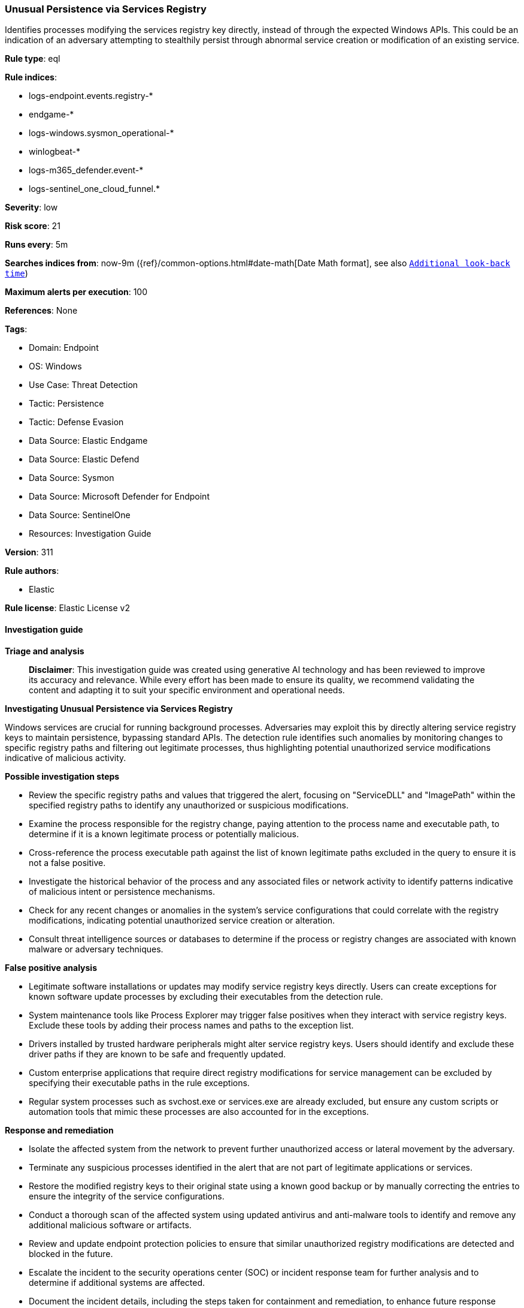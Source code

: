 [[prebuilt-rule-8-14-21-unusual-persistence-via-services-registry]]
=== Unusual Persistence via Services Registry

Identifies processes modifying the services registry key directly, instead of through the expected Windows APIs. This could be an indication of an adversary attempting to stealthily persist through abnormal service creation or modification of an existing service.

*Rule type*: eql

*Rule indices*: 

* logs-endpoint.events.registry-*
* endgame-*
* logs-windows.sysmon_operational-*
* winlogbeat-*
* logs-m365_defender.event-*
* logs-sentinel_one_cloud_funnel.*

*Severity*: low

*Risk score*: 21

*Runs every*: 5m

*Searches indices from*: now-9m ({ref}/common-options.html#date-math[Date Math format], see also <<rule-schedule, `Additional look-back time`>>)

*Maximum alerts per execution*: 100

*References*: None

*Tags*: 

* Domain: Endpoint
* OS: Windows
* Use Case: Threat Detection
* Tactic: Persistence
* Tactic: Defense Evasion
* Data Source: Elastic Endgame
* Data Source: Elastic Defend
* Data Source: Sysmon
* Data Source: Microsoft Defender for Endpoint
* Data Source: SentinelOne
* Resources: Investigation Guide

*Version*: 311

*Rule authors*: 

* Elastic

*Rule license*: Elastic License v2


==== Investigation guide



*Triage and analysis*


> **Disclaimer**:
> This investigation guide was created using generative AI technology and has been reviewed to improve its accuracy and relevance. While every effort has been made to ensure its quality, we recommend validating the content and adapting it to suit your specific environment and operational needs.


*Investigating Unusual Persistence via Services Registry*


Windows services are crucial for running background processes. Adversaries may exploit this by directly altering service registry keys to maintain persistence, bypassing standard APIs. The detection rule identifies such anomalies by monitoring changes to specific registry paths and filtering out legitimate processes, thus highlighting potential unauthorized service modifications indicative of malicious activity.


*Possible investigation steps*


- Review the specific registry paths and values that triggered the alert, focusing on "ServiceDLL" and "ImagePath" within the specified registry paths to identify any unauthorized or suspicious modifications.
- Examine the process responsible for the registry change, paying attention to the process name and executable path, to determine if it is a known legitimate process or potentially malicious.
- Cross-reference the process executable path against the list of known legitimate paths excluded in the query to ensure it is not a false positive.
- Investigate the historical behavior of the process and any associated files or network activity to identify patterns indicative of malicious intent or persistence mechanisms.
- Check for any recent changes or anomalies in the system's service configurations that could correlate with the registry modifications, indicating potential unauthorized service creation or alteration.
- Consult threat intelligence sources or databases to determine if the process or registry changes are associated with known malware or adversary techniques.


*False positive analysis*


- Legitimate software installations or updates may modify service registry keys directly. Users can create exceptions for known software update processes by excluding their executables from the detection rule.
- System maintenance tools like Process Explorer may trigger false positives when they interact with service registry keys. Exclude these tools by adding their process names and paths to the exception list.
- Drivers installed by trusted hardware peripherals might alter service registry keys. Users should identify and exclude these driver paths if they are known to be safe and frequently updated.
- Custom enterprise applications that require direct registry modifications for service management can be excluded by specifying their executable paths in the rule exceptions.
- Regular system processes such as svchost.exe or services.exe are already excluded, but ensure any custom scripts or automation tools that mimic these processes are also accounted for in the exceptions.


*Response and remediation*


- Isolate the affected system from the network to prevent further unauthorized access or lateral movement by the adversary.
- Terminate any suspicious processes identified in the alert that are not part of legitimate applications or services.
- Restore the modified registry keys to their original state using a known good backup or by manually correcting the entries to ensure the integrity of the service configurations.
- Conduct a thorough scan of the affected system using updated antivirus and anti-malware tools to identify and remove any additional malicious software or artifacts.
- Review and update endpoint protection policies to ensure that similar unauthorized registry modifications are detected and blocked in the future.
- Escalate the incident to the security operations center (SOC) or incident response team for further analysis and to determine if additional systems are affected.
- Document the incident details, including the steps taken for containment and remediation, to enhance future response efforts and update threat intelligence databases.

==== Rule query


[source, js]
----------------------------------
registry where host.os.type == "windows" and event.type == "change" and
  registry.value : ("ServiceDLL", "ImagePath") and
  registry.path : (
      "HKLM\\SYSTEM\\ControlSet*\\Services\\*\\ServiceDLL",
      "HKLM\\SYSTEM\\ControlSet*\\Services\\*\\ImagePath",
      "\\REGISTRY\\MACHINE\\SYSTEM\\ControlSet*\\Services\\*\\ServiceDLL",
      "\\REGISTRY\\MACHINE\\SYSTEM\\ControlSet*\\Services\\*\\ImagePath",
      "MACHINE\\SYSTEM\\ControlSet*\\Services\\*\\ServiceDLL",
      "MACHINE\\SYSTEM\\ControlSet*\\Services\\*\\ImagePath"
  ) and not registry.data.strings : (
      "?:\\windows\\system32\\Drivers\\*.sys",
      "\\SystemRoot\\System32\\drivers\\*.sys",
      "\\??\\?:\\Windows\\system32\\Drivers\\*.SYS",
      "\\??\\?:\\Windows\\syswow64\\*.sys",
      "system32\\DRIVERS\\USBSTOR") and
  not (process.name : "procexp??.exe" and registry.data.strings : "?:\\*\\procexp*.sys") and
  not process.executable : (
      "?:\\Program Files\\*.exe",
      "?:\\Program Files (x86)\\*.exe",
      "?:\\Windows\\System32\\svchost.exe",
      "?:\\Windows\\winsxs\\*\\TiWorker.exe",
      "?:\\Windows\\System32\\drvinst.exe",
      "?:\\Windows\\System32\\services.exe",
      "?:\\Windows\\System32\\msiexec.exe",
      "?:\\Windows\\System32\\regsvr32.exe",
      "?:\\Windows\\System32\\WaaSMedicAgent.exe"
  )

----------------------------------

*Framework*: MITRE ATT&CK^TM^

* Tactic:
** Name: Persistence
** ID: TA0003
** Reference URL: https://attack.mitre.org/tactics/TA0003/
* Technique:
** Name: Create or Modify System Process
** ID: T1543
** Reference URL: https://attack.mitre.org/techniques/T1543/
* Sub-technique:
** Name: Windows Service
** ID: T1543.003
** Reference URL: https://attack.mitre.org/techniques/T1543/003/
* Tactic:
** Name: Defense Evasion
** ID: TA0005
** Reference URL: https://attack.mitre.org/tactics/TA0005/
* Technique:
** Name: Modify Registry
** ID: T1112
** Reference URL: https://attack.mitre.org/techniques/T1112/

